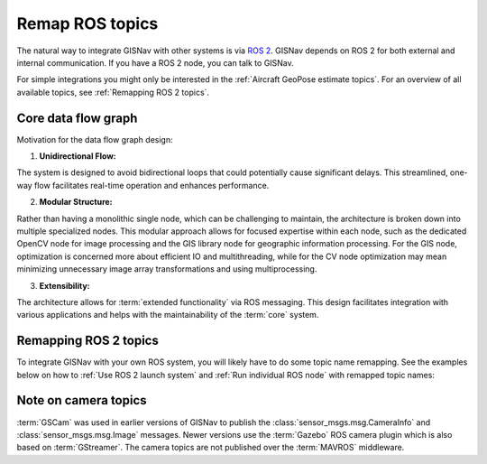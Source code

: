 Remap ROS topics
____________________________________________________
The natural way to integrate GISNav with other systems is via `ROS 2 <https://docs.ros.org/>`_. GISNav depends on ROS 2
for both external and internal communication. If you have a ROS 2 node, you can talk to GISNav.

For simple integrations you might only be interested in the :ref:`Aircraft GeoPose estimate topics`. For an overview of
all available topics, see :ref:`Remapping ROS 2 topics`.


Core data flow graph
^^^^^^^^^^^^^^^^^^^^^^^^^^^^^^^^^^^^^^^^^^^^^^^^^^^^
.. mermaid::
    :caption: WIP: Target core data flow graph

    graph LR
        subgraph Camera
            image_raw[camera/image_raw]
            camera_info[camera/camera_info]
        end

        subgraph MAVROS
            pose[mavros/local_position/pose]
            global[mavros/global_position/global]
            home[mavros/home_position/home]
            attitude[mavros/gimbal_control/device/attitude_status]
        end

        subgraph GISNode
            geopose[gisnav/gis_node/vehicle/geopose]
            altitude[gisnav/gis_node/vehicle/altitude]
            geopose_track[gisnav/gis_node/ground_track/geopose]
            altitude_track[gisnav/gis_node/ground_track/altitude]
            orthoimage[gisnav/gis_node/orthoimage]
        end

        subgraph CVNode
            geopose_estimate[gisnav/cv_node/vehicle/estimated/geopose]
            altitude_estimate[gisnav/cv_node/vehicle/estimated/altitude]
        end

        pose -->|geometry_msgs/Pose| GISNode
        global -->|sensor_msgs/NavSatFix| GISNode
        home -->|mavros_msgs/HomePosition| GISNode
        attitude -->|mavros_msgs/GimbalDeviceAttitudeStatus| CVNode
        attitude -->|mavros_msgs/GimbalDeviceAttitudeStatus| GISNode
        geopose -->|geographic_msgs/GeoPose| CVNode
        altitude -->|mavros_msgs/Altitude| CVNode
        camera_info -->|sensor_msgs/CameraInfo| GISNode
        camera_info -->|sensor_msgs/CameraInfo| CVNode
        orthoimage -->|gisnav_msgs/OrthoImage3D| CVNode
        altitude_track -->|mavros_msgs/Altitude| CVNode
        geopose_track -->|geographic_msgs/GeoPoint| CVNode
        image_raw -->|sensor_msgs/Image| CVNode


Motivation for the data flow graph design:

1. **Unidirectional Flow:**

The system is designed to avoid bidirectional loops that could potentially
cause significant delays. This streamlined, one-way flow facilitates real-time
operation and enhances performance.

2. **Modular Structure:**

Rather than having a monolithic single node, which can be challenging to
maintain, the architecture is broken down into multiple specialized nodes.
This modular approach allows for focused expertise within each node, such as
the dedicated OpenCV node for image processing and the GIS library node for
geographic information processing. For the GIS node, optimization is concerned
more about efficient IO and multithreading, while for the CV node optimization
may mean minimizing unnecessary image array transformations and using
multiprocessing.

3. **Extensibility:**

The architecture allows for :term:`extended functionality` via ROS messaging.
This design facilitates integration with various applications and helps with
the maintainability of the :term:`core` system.

Remapping ROS 2 topics
^^^^^^^^^^^^^^^^^^^^^^^^^^^^^^^^^^^^^^^^^^^^^^^^^^^^
To integrate GISNav with your own ROS system, you will likely have to do some
topic name remapping. See the examples below on how to :ref:`Use ROS 2 launch system`
and :ref:`Run individual ROS node` with remapped topic names:

.. tab-set::

    .. tab-item:: ROS 2 launch with topic name remapping
        :selected:

        The below diff is an example remapping for the camera topics for :class:`.PoseEstimationNode`:

        .. literalinclude:: ../../../../launch/examples/base_camera_topic_remap.launch.py
            :diff: ../../../../launch/base.launch.py
            :caption: Camera topic name remap in a launch file
            :language: python

        To launch the example base configuration (without :class:`.MockGPSNode` nor any :class:`.AutopilotNode`)

        .. code-block:: bash
            :caption: Launch topic name remap configuration

            ros2 launch gisnav examples/base_camera_topic_remap.launch.py

    .. tab-item:: Run individual ROS node with topic name remapping

        The below command launches camera topics for :class:`.PoseEstimationNode`:

        .. code-block:: bash
            :caption: Camera topic name remapping example using ``ros2 run``

            cd ~/colcon_ws
            ros2 run gisnav pose_estimation_node --ros-args --log-level info \
                --params-file src/gisnav/launch/params/pose_estimation_node.yaml \
                 -r camera/camera_info:=camera_info \
                 -r camera/image_raw:=image

Note on camera topics
^^^^^^^^^^^^^^^^^^^^^^^^^^^^^^^^^^^^^^^^^^^^^^^^^^^^

:term:`GSCam` was used in earlier versions of GISNav to publish the
:class:`sensor_msgs.msg.CameraInfo` and :class:`sensor_msgs.msg.Image` messages.
Newer versions use the :term:`Gazebo` ROS camera plugin which is also based on
:term:`GStreamer`. The camera topics are not published over the :term:`MAVROS`
middleware.
